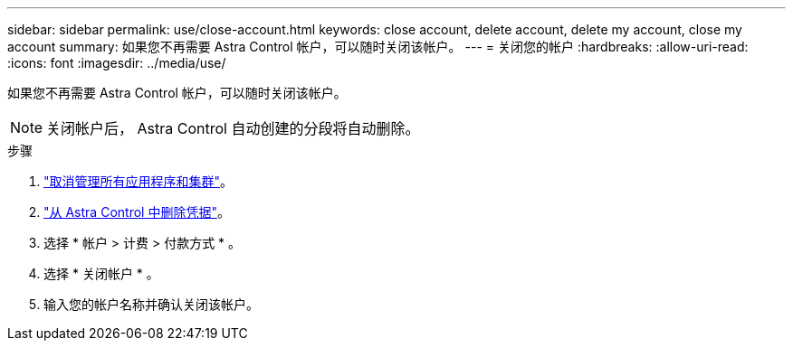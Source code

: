 ---
sidebar: sidebar 
permalink: use/close-account.html 
keywords: close account, delete account, delete my account, close my account 
summary: 如果您不再需要 Astra Control 帐户，可以随时关闭该帐户。 
---
= 关闭您的帐户
:hardbreaks:
:allow-uri-read: 
:icons: font
:imagesdir: ../media/use/


[role="lead"]
如果您不再需要 Astra Control 帐户，可以随时关闭该帐户。


NOTE: 关闭帐户后， Astra Control 自动创建的分段将自动删除。

.步骤
. link:unmanage.html["取消管理所有应用程序和集群"]。
. link:manage-credentials.html["从 Astra Control 中删除凭据"]。
. 选择 * 帐户 > 计费 > 付款方式 * 。
. 选择 * 关闭帐户 * 。
. 输入您的帐户名称并确认关闭该帐户。

